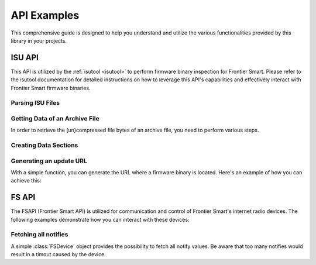 .. _api_examples:

============
API Examples
============

This comprehensive guide is designed to help you understand and utilize the various
functionalities provided by this library in your projects.

ISU API
-------

This API is utilized by the :ref:`isutool <isutool>` to perform firmware binary inspection
for Frontier Smart. Please refer to the isutool documentation for detailed instructions on
how to leverage this API's capabilities and effectively interact with Frontier Smart firmware binaries.

Parsing ISU Files
~~~~~~~~~~~~~~~~~

.. code-block:: python
    :caption: Create an ISU instance
    :linenos:

    from fsapi.isu import ISU

    # It is only possible to read file inputstreams
    isu = ISU.parse_file("firmware.isu.bin")
    # Or just use the '<<' operator
    isu = ISU << "firmware.isu.bin"

Getting Data of an Archive File
~~~~~~~~~~~~~~~~~~~~~~~~~~~~~~~

In order to retrieve the (un)compressed file bytes of an archive file, you need to perform
various steps.

.. code-block:: python
    :caption: Getting file bytes of an archive file
    :linenos:

    from fsapi.isu import ISU, IndexEntryType

    isu = ISU << "firmware.isu.bin"
    archive = isu.archive
    # We first need an entry that contains file data. You can either
    # iterater over all elements or you know, what entry you would
    # like to export
    entry = ... or archive.index.entries[0]
    # The entry must be of type 'File'
    assert entry.type == IndexEntryType.File
    # The ISU instance will extract the bytes for us
    data = isu.get_archive_file(entry.content, archive)


Creating Data Sections
~~~~~~~~~~~~~~~~~~~~~~

.. code-block:: python
    :caption: Creating new ISUDataSection objects
    :linenos:

    from fsapi.isu import ISU

    isu = ISU << "firmware.isu.bin"
    # Assume we have found a data section at a specific offset
    offset = ...
    section = isu.get_data_section(offset)


Generating an update URL
~~~~~~~~~~~~~~~~~~~~~~~~

With a simple function, you can generate the URL where a firmware binary is located. Here's an
example of how you can achieve this:

.. code-block:: python
    :caption: Generating an URL where the firmware binary is located
    :linenos:

    from fsapi.isu import ISU, url_get_update

    # We can use the version and customisation from a firmware binary
    isu = ISU << "firmware.isu.bin"
    name = f"{isu.customisation}_V{isu.version}"
    # The url should store the firmware binary
    url = url_get_update(name)


FS API
------

The FSAPI (Frontier Smart API) is utilized for communication and control of Frontier Smart's
internet radio devices. The following examples demonstrate how you can interact with these
devices:

.. code-block:: python
    :linenos:

    from fsapi.net import nodes, FSDevice, wrap

    # First, create the radio object
    device = FSDevice("127.0.0.1")

    # Create a new session id (only one at a time)
    device.new_session()

    # In order to simplify the usage of the FSDevice class
    api = wrap(device)
    friendly_name = api.friendly_name
    # or manually
    response = device.get(nodes / "netRemote.sys.info.friendlyName")
    if response.success:
        #_ Again, type(content) = nodes.BaseSysInfoFriendlyName
        friendly_name = response.content.value

        # Apply a new name via wrapper
        api.friendly_name = "FooBar"
        # or manually
        device.put(nodes / "netRemote.sys.info.friendlyName", value="FooBar")

    # get all elements of a list
    valid_modes = api.ls_valid_modes()
    # get a certain amount of elements beginning at index 3
    valid_mpdes = api.ls_valid_modes(_pos=3, max_items=10)

Fetching all notifies
~~~~~~~~~~~~~~~~~~~~~

A simple :class:`FSDevice` object provides the possibility to fetch all notify values. Be
aware that too many notifies would result in a timout caused by the device.

.. code-block:: python
    :linenos:

    from fsapi.net import nodes, FSDevice, wrap

    # First, create the radio object
    device = FSDevice("127.0.0.1")

    # Create a new session id (only one at a time)
    device.new_session()
    notifies: list[Node] = device.get_notifies()


